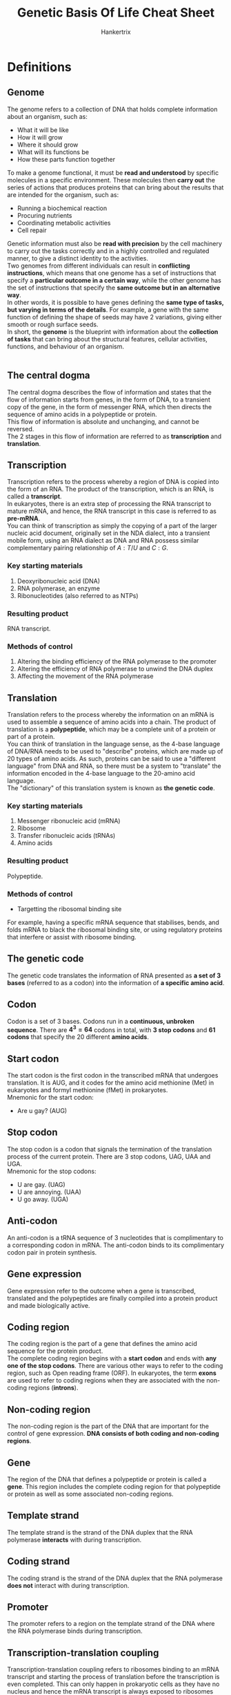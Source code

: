 #+TITLE: Genetic Basis Of Life Cheat Sheet
#+AUTHOR: Hankertrix
#+STARTUP: showeverything
#+OPTIONS: toc:2

\newpage

* Definitions

** Genome
The genome refers to a collection of DNA that holds complete information about an organism, such as:
- What it will be like
- How it will grow
- Where it should grow
- What will its functions be
- How these parts function together

To make a genome functional, it must be *read and understood* by specific molecules in a specific environment. These molecules then *carry out* the series of actions that produces proteins that can bring about the results that are intended for the organism, such as:
- Running a biochemical reaction
- Procuring nutrients
- Coordinating metabolic activities
- Cell repair

Genetic information must also be *read with precision* by the cell machinery to carry out the tasks correctly and in a highly controlled and regulated manner, to give a distinct identity to the activities.
\\

Two genomes from different individuals can result in *conflicting instructions*, which means that one genome has a set of instructions that specify a *particular outcome in a certain way*, while the other genome has the set of instructions that specify the *same outcome but in an alternative way*.
\\

In other words, it is possible to have genes defining the *same type of tasks, but varying in terms of the details*. For example, a gene with the same function of defining the shape of seeds may have 2 variations, giving either smooth or rough surface seeds.
\\

In short, the *genome* is the blueprint with information about the *collection of tasks* that can bring about the structural features, cellular activities, functions, and behaviour of an organism.
\\
\\

** The central dogma
The central dogma describes the flow of information and states that the flow of information starts from genes, in the form of DNA, to a transient copy of the gene, in the form of messenger RNA, which then directs the sequence of amino acids in a polypeptide or protein.
\\

This flow of information is absolute and unchanging, and cannot be reversed.
\\

The 2 stages in this flow of information are referred to as *transcription* and *translation*.

\newpage

** Transcription
Transcription refers to the process whereby a region of DNA is copied into the form of an RNA. The product of the transcription, which is an RNA, is called a *transcript*.
\\

In eukaryotes, there is an extra step of processing the RNA transcript to mature mRNA, and hence, the RNA transcript in this case is referred to as *pre-mRNA*.
\\

You can think of transcription as simply the copying of a part of the larger nucleic acid document, originally set in the NDA dialect, into a transient mobile form, using an RNA dialect as DNA and RNA possess similar complementary pairing relationship of $A:T/U$ and $C:G$.

*** Key starting materials
1. Deoxyribonucleic acid (DNA)
2. RNA polymerase, an enzyme
3. Ribonucleotides (also referred to as NTPs)

*** Resulting product
RNA transcript.

*** Methods of control
1. Altering the binding efficiency of the RNA polymerase to the promoter
2. Altering the efficiency of RNA polymerase to unwind the DNA duplex
3. Affecting the movement of the RNA polymerase

\newpage

** Translation
Translation refers to the process whereby the information on an mRNA is used to assemble a sequence of amino acids into a chain. The product of translation is a *polypeptide*, which may be a complete unit of a protein or part of a protein.
\\

You can think of translation in the language sense, as the 4-base language of DNA/RNA needs to be used to "describe" proteins, which are made up of 20 types of amino acids. As such, proteins can be said to use a "different language" from DNA and RNA, so there must be a system to "translate" the information encoded in the 4-base language to the 20-amino acid language.
\\

The "dictionary" of this translation system is known as *the genetic code*.

*** Key starting materials
1. Messenger ribonucleic acid (mRNA)
2. Ribosome
3. Transfer ribonucleic acids (tRNAs)
4. Amino acids

*** Resulting product
Polypeptide.

*** Methods of control
- Targetting the ribosomal binding site

For example, having a specific mRNA sequence that stabilises, bends, and folds mRNA to black the ribosomal binding site, or using regulatory proteins that interfere or assist with ribosome binding.

** The genetic code
The genetic code translates the information of RNA presented as *a set of 3 bases* (referred to as a codon) into the information of *a specific amino acid*.

** Codon
Codon is a set of 3 bases. Codons run in a *continuous, unbroken sequence*. There are \(\boldsymbol{4^3 = 64}\) codons in total, with *3 stop codons* and *61 codons* that specify the 20 different *amino acids*.

** Start codon
The start codon is the first codon in the transcribed mRNA that undergoes translation. It is AUG, and it codes for the amino acid methionine (Met) in eukaryotes and formyl methionine (fMet) in prokaryotes.
\\

Mnemonic for the start codon:
- Are u gay? (AUG)

** Stop codon
The stop codon is a codon that signals the termination of the translation process of the current protein. There are 3 stop codons, UAG, UAA and UGA.
\\

Mnemonic for the stop codons:
- U are gay. (UAG)
- U are annoying. (UAA)
- U go away. (UGA)

** Anti-codon
An anti-codon is a tRNA sequence of 3 nucleotides that is complimentary to a corresponding codon in mRNA. The anti-codon binds to its complimentary codon pair in protein synthesis.

** Gene expression
Gene expression refer to the outcome when a gene is transcribed, translated and the polypeptides are finally compiled into a protein product and made biologically active.

** Coding region
The coding region is the part of a gene that defines the amino acid sequence for the protein product.
\\

The complete coding region begins with a *start codon* and ends with *any one of the stop codons*. There are various other ways to refer to the coding region, such as Open reading frame (ORF). In eukaryotes, the term *exons* are used to refer to coding regions when they are associated with the non-coding regions (*introns*).

** Non-coding region
The non-coding region is the part of the DNA that are important for the control of gene expression. *DNA consists of both coding and non-coding regions*.

** Gene
The region of the DNA that defines a polypeptide or protein is called a *gene*. This region includes the complete coding region for that polypeptide or protein as well as some associated non-coding regions.

** Template strand
The template strand is the strand of the DNA duplex that the RNA polymerase *interacts* with during transcription.

** Coding strand
The coding strand is the strand of the DNA duplex that the RNA polymerase *does not* interact with during transcription.

** Promoter
The promoter refers to a region on the template strand of the DNA where the RNA polymerase binds during transcription.

\newpage

** Transcription-translation coupling
Transcription-translation coupling refers to ribosomes binding to an mRNA transcript and starting the process of translation before the transcription is even completed. This can only happen in prokaryotic cells as they have no nucleus and hence the mRNA transcript is always exposed to ribosomes present in the cytoplasm. This allows the ribosome to bind to the mRNA polymerase as long as the ribosome binding site on the mRNA is exposed.

** Post-transcriptional processing
Post-transcriptional processing refers to the process mRNA transcripts in eukaryotic cells undergo to modify them prior to translation.
\\

Within the nucleus, the pre-mRNA is processed in the following ways to form a mature mRNA transcript:
1. Modification of the 5' end by adding a 5' cap of a modified G
2. Modification of the 3' end by adding a poly-$A$ tail
3. Removal of the introns to join the exons together, which is also known as *splicing*

After this process, the mature mRNA transcript then migrates out to the cytoplasm where it gets bound by a ribosome to start the process of translation.
\\

This process doesn't occur in prokaryotes as the genes are not organised in an exon-intron manner.

*** Control of post-transcriptional processing
The splicing process makes use of DNA sequences at the intron and exon junctions and several proteins. Hence, the control of gene expression can be achieved by targetting any of these components.
\\

For example, a particular junction sequence may be such that it can delay splicing, which means that the completion of the mature mRNA is slowed down, and the gene expression level decreases. To ramp up, a regulatory protein can be used to speed up the delayed splicing process. This then increases the level of gene expression.

** Pre-mRNA
Pre-mRNA refers to the RNA transcript first produced within the nucleus of a eukaryotic cell. It is called this because it carries regions which are not meant to be translated.

** Introns
Introns are regions on pre-mRNA that are *not* meant to be translated.

** Exons
Exons are regions on pre-mRNA that are *meant* to be translated.

** Post-translation modification
Post-translation modification refers to the further modifications to polypeptides created from the translation process to become complete and functional proteins.
\\

Some of the post-translational modifications include:
- Cleavage of the polypeptide chain
- Formation of disulphide bonds
- Binding of more than one polypeptide chain together
- Addition of chemical groups like sugars, methyl groups and acetyl groups to the amino acid residues of the polypeptide


*** Post-translation modification of insulin
- Insulin is first formed as a single polypeptide called preproinsulin.
- Disulphide bonds are formed to secure the $A$ and $B$ segments, and the signal peptide is cleaved off, giving rise to proinsulin.
- Cleavage of the C segment follows, giving rise to a fully functional insulin molecule.

*** Control of post-translational modification
Post-translational modification often requires the activity of other enzymes to form the covalent bonds necessary in the modification. So, mechanisms of regulation may target these enzymes, such as:
1. Keeping the enzyme from accessing the pro-protein, such as confining the pro-protein within membrane vesicles until the time when it needs to be activated.
2. Controlling the availability of substrates needed for the modification, such as specific sugars for glycosylation.
3. Controlling the conditions necessary for enzyme catalysis.

** Reverse transcription
Reverse transcription is a process in RNA viruses where the viral RNA creates the DNA transcript for further replication of the virus.

\newpage

** Regulation of gene expression
The regulation of gene expression refers to the control of when and how much of a particular protein to produce, which controls how much the gene is expressed.

*** Why is regulation needed?
- Expressing a gene requires cellular energy, so expressing it all the time will lead to a *waste of energy and resources*, such as the transcription and translation machinery.
- This waste of cellular energy will lead to a *shortage of energy or cellular machinery* for the expression of other genes.
- Expressing a gene continuously *may conflict with other gene activities*.

*** Levels of control
1. Transcription
2. Post-transcriptional processing (eukaryotes only)
3. Translation
4. Post-translational modification
5. Chromatin dynamics (eukaryotes only)


** Control of gene expression
Gene expression being controlled refers to the gene being transcribed and translated to produce the protein at the right time, place, and at the right amount.

\newpage

** Control of protein activity
A protein can be present constantly but placed in a stand-by mode, which means it is not functionally normally but only becomes active under certain circumstances.

*** Example
A low concentration of antibodies always exists in our blood. This means that a low level of antibody gene expression has been occurring to have antibody molecules on stand-by. When an antibody binds to a foreign particle, such as bacterium, it is triggered to start a series of defence mechanisms to protect us from the foreign particle. This situation describes a *control of the activity* of the antibodies.

In the process, signals are released which result in more expression of genes encoding the antibody, so that more antibodies are produced. This situation describes a *control of the gene expression* of antibodies.

** Default (basal) state
The state a gene is in *before* any kind of stimulus.

** Response state
The state the gene is in *after* a stimulus.

** LacZ gene
The lacZ gene encodes \(\beta\)-galactosidase, which is an enzyme that breaks down lactose into glucose and galactose. The lacZ gene is only expressed when *glucose* is *not present*, but *lactose* is *present*.

** Constitutive expression
A constitutive expression just means that a gene is being expressed at a *moderate to high* level even in the *absence* of any kind of stimulus.

** Activated response (expression)
An activated response just means that gene expression after stimulation is *higher* compared to the default state.

** Inhibited response (expression)
An inhibited response just means that gene expression after stimulation is *lower* compared to the default state.

** Regulatory proteins
Regulatory proteins are proteins that *regulate the transcription process*. They are also referred to as regulators, and more specifically, activators, repressors, or transcriptional factors.
\\

Regulatory proteins often need to bind to specific sequences of DNA to carry out its function. However, this is not always the case and some may act by binding to RNA polymerase or other regulatory proteins.

** Regulatory DNA sequences (regions)
Regulatory DNA sequences are DNA sequences that *regulate the transcription process*. These sequences are known as *operators* in *prokaryotes* and *enhancers* in *eukaryotes*. Regulatory DNA sequences are often for regulatory proteins to bind to, and some may serve their function in other ways, such as by affecting the way DNA bends.

** Operon structure (poly-cistronic operon structure)
The operon structure refers to a structure that has genes of related functions lined up sequentially and are then transcribed from one promoter. This is usually the case in *prokaryotic chromosomes*. This structure allows all genes in the same operon to be regulated together at the transcriptional level. Furthermore, this structure means that only a single mRNA is transcribed which is then translated into the respective proteins.

** Heterochromatin
Heterochromatin is a form of chromatin that is *more densely compacted*.

** Euchromatin
Euchromatin is a form of chromatin that is *less densely compacted*.

\newpage

** Mutation
A mutation is a change in the base DNA sequence. A mutation is only meaningful when comparing to an "original" version. A mutation can occur in both the coding and non-coding regions of a gene. *Mutations* in the *coding region* may lead to a change in the amino acid sequence, resulting in a *mutant protein*, while *mutations* in the *non-coding region* may lead to a change in *gene expression*, which would cause a mutant cell to exhibit a change in its gene expression pattern.

** Wild type gene or wild type sequence
A wild type gene is the reference gene that most other genes are compared to.

** Parental sequence or parental gene
A parental sequence or parental gene is a reference gene that has gone through several rounds of mutations, and is no longer the same as the wild type gene.

** Gene variant
A gene variant is a gene that contains mutations.

** Mutant
A mutant is a cell or organism carrying the mutated version of a gene.

** Mutant protein
A mutant protein is a protein encoded from the mutated version of a gene.

** Single-base mutation or point mutation
A single-base mutation is a change of one base in the DNA sequence.

** Mutagenesis
Mutagenesis refers to the process of generating mutations.

** Mutagen
Mutagen is the agent that causes mutagenesis, or causes mutations to happen.

** DNA replication
DNA replication is the process by which the parental chromosomal DNA is replicated to be distributed to the daughter cells.

** Mutagenic activity
This refers to the property of certain chemical compounds to alter the structure of DNA.

** Transposons
Transposons are DNA sequences that can jump onto other regions in the DNA. They're usually called "jumping genes" due to this characteristic. They can range from a few hundred bases long to several thousand bases long, and are characterised by having inverted repeats at both ends.

** Carcinogens
Carcinogens are cancer-causing substances. Cancer is triggered through the accumulation of certain types of mutations in our cells, thus chemicals that can alter DNA structures and cause mutations are carcinogens as well.

\newpage

* Features of the genetic code

** Unambiguous
Unambiguous means that each codon only has one meaning. For example, the codon $UCU$ is meant to represent the amino acid Serine and no other amino acids.

** Redundant
The redundancy of the genetic code (also referred to as the "degeneracy" of codons), refers to the fact that more than one codon may specify a particular amino acid. For example, Leucine is represented by 6 codons and Glycine by 4 codons.

** Start/stop enabled
This means that there are specific codons that signal the start and the stop of a polypeptide formation.

\newpage

* Transcription process
Transcription involves DNA and requires the action of RNA polymerases. During transcription, the RNA polymerase interacts with one stretch of sequence on one strand of the DNA duplex.
\\

The region where the RNA polymerase binds is called the promoter and transcription starts some distance downstream from it. The RNA polymerase will unwind the DNA duplex so that the DNA will stay single-stranded for that short region. It then synthesises RNA by adding on sequential ribonucleotides which are pairing with the bases on the DNA. As it does that, it moves along the template strand. At the end of the process, an mRNA chain is synthesised.
\\

The mRNA chain is synthesised in the 5' to 3' direction. The sequence of the RNA transcript produced will be *identical* to that of the coding strand of the DNA.
\\

As the RNA polymerase moves along the template DNA strand and the RNA transcript grows longer, the part of DNA behind the RNA polymerase will rewind (the DNA becomes double-stranded again) while the part in front of it will unwind.

\newpage

* Translation process
The mRNA transcript produced through transcription will need to be bound by a ribosome to start the translation process. The ribosome is the tool that has the ability to translate the RNA transcript. A ribosome consists of a large subunit and a small subunit.
\\

The two subunits come together as an mRNA is bound to the small subunit through complementary binding with a sequence of rRNA on the small subunit. Within the ribosome, there are parts which we refer to as $A$ site, $P$ site and $E$ site. The rRNAs that make up the sites are responsible for catalysing the formation of the polypeptide.
\\

Once the ribosome are bound with the mRNA transcript, translation begins.
\\

When the small subunit of ribosome binds to the mRNA, translation is initiated. The translation starts with bringing the start codon ($AUG$) amino acid, Methionine, to the $P$ site by tRNA. Thereafter, the amino acids carried on by their respective tRNA (amino-acyl tRNA, also referred to as "charged tRNA") are brought into the $A$ site, through the complementary binding of the tRNA's anti-codon to the codon on the mRNA transcript.
\\

The second amino acid, defined by the codon next to the start codon, brought into the $A$ site, allowing a peptide bond to be formed between the two amino acids through the enzymatic action of the rRNAs. Concurrently, the first amino acid residue's bond to its tRNA is broken.
\\

The ribosome then moves 3 bases to the right (i.e. downstream) on the mRNA, bringing with it the tRNA-peptide bound to the codon. This effectively moves the first tRNA to the $E$ site and the second tRNA to the $P$ site, along with its attached peptide.
\\

The first tRNA is then released from the $E$ site, and the next tRNA enters the $A$ site. This process continues until the ribosome moves into the position of a stop codon.

** Post translation
After translation, all polypeptides undergo folding. Some polypeptides become "complete" and functional proteins immediately after folding, while some need to undergo post-translation modification to become complete and functional proteins.


* Site of transcription and translation

** Prokaryotic cells
Since the chromosome in prokaryotes are not separated from the cytoplasm by a nuclear envelope, transcription and translation takes place in one common cellular space.

** Eukaryotic cells
Since the RNA transcripts are produced within the nucleus of a eukaryotic cell, which is separated by a nuclear envelope, the RNA transcript needs to migrate out from the nucleus to the cytoplasm to bind to ribosomes to start the translation process.

\newpage

* Exceptions to the central dogma

The central dogma should universally apply to all biological beings on Earth. However, this is not absolute. It is important to know where these exceptional cases exist, and to keep in mind that there may be more exceptions which our current advances in science has not yet surfaced.

** RNA Virus
A class of virus carries RNA as its genome, which means that the full information necessary to define the biological activities of this virus is passed from one generation to the next in the form of RNA, instead of DNA.
\\

The virus doesn't start from the halfway point in the central dogma, instead, the virus relies on its host cell to replicate and express its genes, so it first converts its RNA genetic materials into DNA, and the host cell then follows the central dogma sequence of DNA being transcribed into RNA, which is then translated into proteins.
\\

Since viral RNA creates the DNA, the "transcription" process is *reversed* compared to the usual transcription process in the central dogma, we refer to this process as *reverse transcription*. The DNA transcript is referred to as complementary DNA (cDNA) to distinguish it from DNA that originated from other sources and processes.

** Uncommon amino acids
The central dogma is universal across all living things. Since the genetic code itself is exactly the same among all organisms, if someone obtains a DNA sequence from new or unknown sources, they can deduce the possible sequence of the protein encoded. However, the uncommon amino acids *Selenocysteine* and *Pyrrolysine* are not simply incorporated through the universal codon-anti-codon matching of amino-acyl-tRNA based on the genetic code. Both of them are incorporated in place of certain *stop codons*, but require a specific set of conditions and biochemical reactions to complete the incorporation.


* Control of chromatin dynamics
This only occurs in *eukaryotes*. This level of control can be considered to be part of "control at the transcriptional level" because what chromatin structure ultimately affects is the accessibility of the RNA polymerase to the promoter site. However, the complex eukaryotic chromosome structure referred to as chromatin, involves more than simply winding or unwinding DNA supercoils. Thus, it makes sense to consider this as a completely different level of control for gene expression.
\\

Eukaryotic chromosome is organised into nucleosomes which consists of a portion of DNA wrapped around histone molecules. Whether the tails of histones are methylated ($-CH_3$) or acetylated ($-COCH_3$) determines whether the chromatin exists as heterochromatin (more densely compacted) or euchromatin (less densely compacted) respectively.
\\

Genes in euchromatin are more accessible for transcription but the nucleosomes act as a neutral barrier to RNA polymerase access. This barrier can be removed through the action of a chromatin-remodelling complex which pushes the histones apart. Hence, control of gene expression can be achieved by:
- Methylation or acetylation of the histones
- Controlling the chromatin-remodelling complex.

\newpage

* Types of mutations

** Classification according to the type of base changes

*** Insertion mutation type
The addition of an extra base, or a sequence of extra bases, is called insertion.

*** Deletion mutation type
The removal of an existing base, or a sequence of bases, is called deletion.

*** Substitution mutation type
The replacement of an existing base, or a sequence of bases, with another base or sequence of bases is called a substitution.

*** Inversion mutation type
If a stretch of bases is inverted, meaning that the upper strand of the DNA has been rotated to take the position of the lower strand or vice versa, it is called an inversion.

*** Reciprocal translocation mutation type
A reciprocal translocation mutation is a mutation where two segments carrying the same number of bases, but are located some distance apart, are exchanged.

\newpage

** Classification based on the effect on the coding region
This classification of mutations is based on the outcome generated by the mutation with respect to the amino acid sequence in the coding region.

*** Nonsense mutation
A nonsense mutation is generated when a stop codon takes the place of a codon for an amino acid residue. As a result, a truncated polypeptide is produced after translation.

*** Missense mutation
A missense mutation is generated when a particular codon is changed to become another codon of a different amino acid residue.

*** Silent mutation
Silent mutation refers to a type of mutation where there is a change in the base sequence, but the change does not result in any amino acid changes.

*** Frameshift mutation
Frameshift mutation refers to a type of mutation where a deletion or an insertion in a DNA sequence shifts the way the sequence is read (also known as the "frame of reading").

\newpage

** Classification based on phenotypic outcome
This classification of mutations describes the characteristics of the mutant protein compared to the wild type protein, or that of the mutant organism compared to the wild type organism. In this classification, how the mutation is generated is not relevant.

*** Loss of function mutation
A loss of function mutation is a mutation that causes a protein that has reduced or no function to be produced.

*** Gain of function mutation
A gain of function mutation is a mutation that causes a protein that has new or enhanced activity to be produced.

*** Null mutation
A null mutation is a mutation that stops the production of a protein.

*** Constitutive mutation
A constitutive mutation is a mutation that causes gene expression to become unregulated and constitutive.

*** Lethal mutation
A lethal mutation is a mutation that causes the death of the cell or organism.

\newpage

** Classification based on the cause of the mutation
This classification of mutations is based on the way that the mutation has been generated.

*** Spontaneous mutation
A spontaneous mutation comes about during the DNA replication process, specifically during the process where new bases are incorporated into the growing DNA strand. Sometimes, a mismatched base is added to DNA strand and the error is not corrected, resulting in a spontaneous mutation.

*** Chemical mutagenesis
Chemical mutagenesis refers to the exposure of DNA to compounds with mutagenic activity, which is the ability to alter the structure of DNA. Some examples of such compounds are ethidium bromide, which is commonly used to stain DNA in the laboratory, and nitrosamine, which is found in tobacco smoke.
\\

Chemical compounds may modify the bases directly through:
1. Depurination, deanimation or oxidation.
2. Binding of DNA to alter its backbone structure.

In both cases, the changes enhances error-prone incorporation of bases during DNA replication, leading to mutation in the next generation of cells.

\newpage

*** Mutagenesis by radiation
High energy radiation is able to:
1. Cause damage to the DNA backbone. For example, X-rays can break the sugar-phosphate backbone
2. Alter the structure of bases. For example, UV light can cause thymine dimers to form.

A break in the DNA backbone usually results in the removal of short stretches of bases, leading to deletion, if the cell is able to repair the break. Sometimes the number of breaks within a genome can be so numerous that the cell is unable to repair them adequately. In this case, the cell will simply die instead of ending up with mutations.
\\

Altering the structure of DNA through thymine dimer formation will have similar effects as chemical mutagenesis, resulting in error-prone DNA replication and incorporation of bases which are different from the original sequence.

*** Transposon mutagenesis (transposition)
In a biological system, a large change in sequence may occur due to the activities of transposons. These are DNA sequences which can range from a few hundred bases long to several thousand bases long, and are characterised by having inverted repeats at both ends.
\\

It is able to copy or cut itself out from its original position to somewhere else in another region of DNA due to the activities of the transposase enzyme, which is encoded in the transposon's DNA sequence.

\newpage

* Mutations are not always all bad
A mutation is *not always bad* and is *not completely undesirable*. A mutation is simply a variation, and the variation may not always have negative consequences. An example of this would be a gene that carries a silent mutation, as there is essentially no difference in the resulting protein. Some mutations may simply make the gene different but not worse, like producing pigments that give rise to a red flower instead of an orange flower. Sometimes, the mutation may even make the gene perform better, usually in the case of gain of function mutations. We are also artificially introducing mutations to fulfil our needs. Thus, mutations are not always all bad.
\\

Furthermore, mutations and mutants serve a very important role in biological research as the function of a particular gene cannot be studied by just observing what a "normal" organism does, as it only reflects the collective actions of many genes that make up the organism. A mutation in the gene of interest helps to isolate its function.
\\

Essentially, a mutation is the only observable difference in an experiment, with the rest of the wild type genes being the control group. With this, it is possible to trace the function of a gene.
